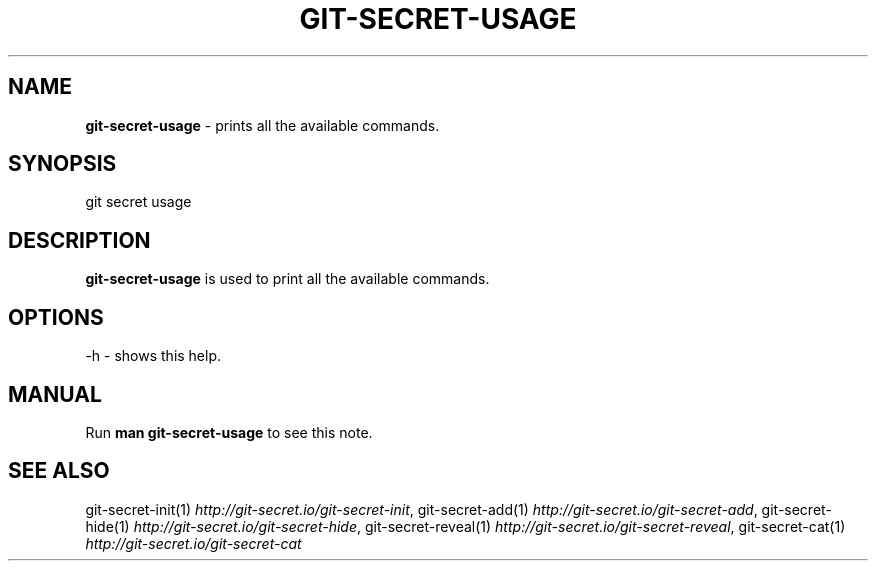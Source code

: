 .\" generated with Ronn/v0.7.3
.\" http://github.com/rtomayko/ronn/tree/0.7.3
.
.TH "GIT\-SECRET\-USAGE" "1" "September 2018" "sobolevn" "git-secret"
.
.SH "NAME"
\fBgit\-secret\-usage\fR \- prints all the available commands\.
.
.SH "SYNOPSIS"
.
.nf

git secret usage
.
.fi
.
.SH "DESCRIPTION"
\fBgit\-secret\-usage\fR is used to print all the available commands\.
.
.SH "OPTIONS"
.
.nf

\-h  \- shows this help\.
.
.fi
.
.SH "MANUAL"
Run \fBman git\-secret\-usage\fR to see this note\.
.
.SH "SEE ALSO"
git\-secret\-init(1) \fIhttp://git\-secret\.io/git\-secret\-init\fR, git\-secret\-add(1) \fIhttp://git\-secret\.io/git\-secret\-add\fR, git\-secret\-hide(1) \fIhttp://git\-secret\.io/git\-secret\-hide\fR, git\-secret\-reveal(1) \fIhttp://git\-secret\.io/git\-secret\-reveal\fR, git\-secret\-cat(1) \fIhttp://git\-secret\.io/git\-secret\-cat\fR

